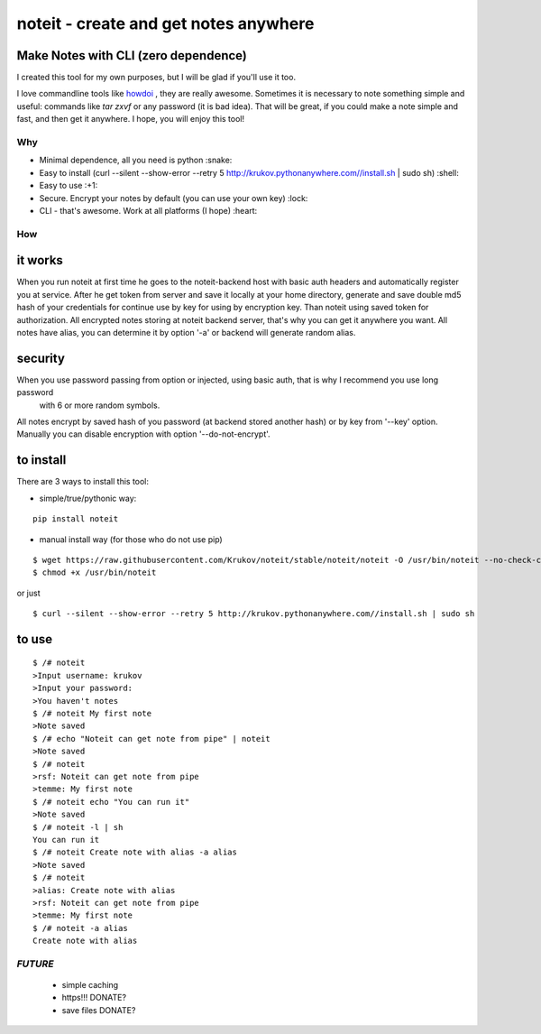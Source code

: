 ======================================
noteit - create and get notes anywhere 
======================================

Make Notes with CLI (zero dependence)
------------------------------------

I created this tool for my own purposes, but I will be glad if you'll use it too.

I love commandline tools like `howdoi <https://github.com/gleitz/howdoi>`_ , they are really awesome.
Sometimes it is necessary to note something simple and useful: commands like *tar zxvf* or any password (it is bad idea). That will be great, if you could make a note simple and fast, and then get it anywhere. I hope, you will enjoy this tool!


Why
===

* Minimal dependence, all you need is python :snake:
* Easy to install (curl --silent --show-error --retry 5 http://krukov.pythonanywhere.com//install.sh | sudo sh) :shell:
* Easy to use :+1:
* Secure. Encrypt your notes by default (you can use your own key) :lock:
* CLI - that's awesome. Work at all platforms (I hope) :heart:




How
===

it works
--------

When you run noteit at first time he goes to the noteit-backend host with basic auth headers and automatically register
you at service. After he get token from server and save it locally at your home directory, generate and save double md5
hash of your credentials for continue use by key for using by encryption key. Than noteit using saved token for
authorization. All encrypted notes storing at noteit backend server, that's why you can get it anywhere you want.
All notes have alias, you can determine it by option '-a' or backend will generate random alias.


security
--------

When you use password passing from option or injected, using basic auth, that is why I recommend you use long password
 with 6 or more random symbols.
All notes encrypt by saved hash of you password (at backend stored another hash) or by key from '--key' option.
Manually you can disable encryption with option '--do-not-encrypt'.


to install
----------

There are 3 ways to install this tool:

* simple/true/pythonic way:

::

	pip install noteit

* manual install way (for those who do not use pip)

::

	$ wget https://raw.githubusercontent.com/Krukov/noteit/stable/noteit/noteit -O /usr/bin/noteit --no-check-certificate
	$ chmod +x /usr/bin/noteit

or just

::

	$ curl --silent --show-error --retry 5 http://krukov.pythonanywhere.com//install.sh | sudo sh


to use
------

::

	$ /# noteit 
	>Input username: krukov
	>Input your password: 
	>You haven't notes
	$ /# noteit My first note
	>Note saved
	$ /# echo "Noteit can get note from pipe" | noteit
	>Note saved
	$ /# noteit 
	>rsf: Noteit can get note from pipe
	>temme: My first note
	$ /# noteit echo "You can run it"
	>Note saved
	$ /# noteit -l | sh
	You can run it
	$ /# noteit Create note with alias -a alias
	>Note saved
	$ /# noteit
	>alias: Create note with alias
	>rsf: Noteit can get note from pipe
	>temme: My first note
	$ /# noteit -a alias
	Create note with alias



*FUTURE*
==========
 - simple caching
 - https!!! DONATE?
 - save files DONATE?
